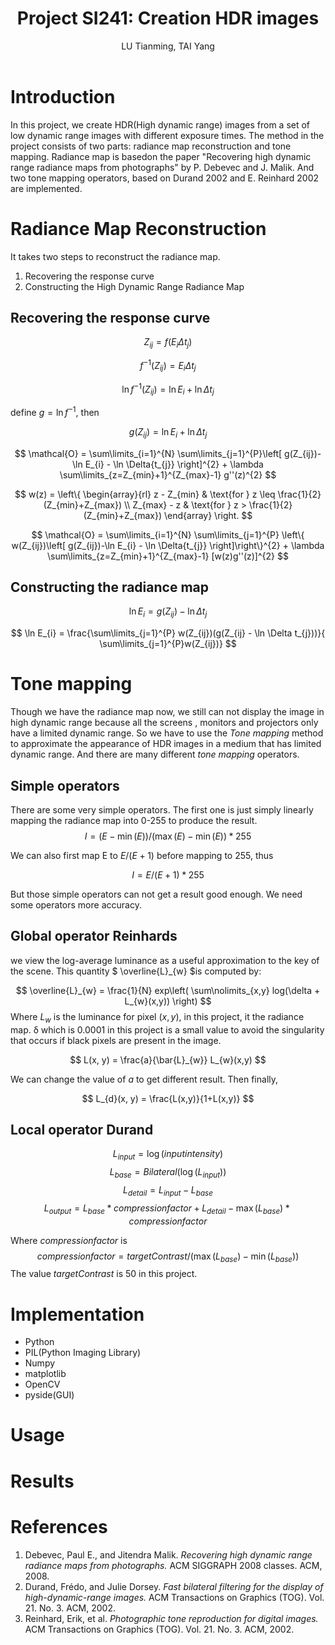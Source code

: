 #+TITLE: Project SI241: Creation HDR images
#+AUTHOR: LU Tianming, TAI Yang
#+LATEX_HEADER: \usepackage{amsmath}

* Introduction
  In this project, we create HDR(High dynamic range) images from a set of low dynamic range images with different exposure times. The method in the project consists of two parts: radiance map reconstruction and tone mapping. Radiance map is basedon the paper "Recovering high dynamic range radiance maps from photographs" by P. Debevec and J. Malik. And two tone mapping operators, based on Durand 2002 and E. Reinhard 2002 are implemented.

* Radiance Map Reconstruction
  It takes two steps to reconstruct the radiance map.
  1. Recovering the response curve
  2. Constructing the High Dynamic Range Radiance Map
** Recovering the response curve
   \[ Z_{ij} = f(E_{i}\Delta t_{j}) \]

   \[ f^{-1}(Z_{ij}) = E_{i}\Delta t_{j} \]

   \[ \ln f^{-1}(Z_{ij}) = \ln E_{i} + \ln \Delta t_{j} \]

   define \(g = \ln f^{-1} \), then

   \[ g(Z_{ij}) = \ln E_{i} + \ln \Delta t_{j} \]


   \[ \mathcal{O} = \sum\limits_{i=1}^{N} \sum\limits_{j=1}^{P}\left[ g(Z_{ij})-\ln E_{i} - \ln \Delta{t_{j}} \right]^{2} + \lambda \sum\limits_{z=Z_{min}+1}^{Z_{max}-1} g''(z)^{2} \]

   \[
   w(z) = \left\{ \begin{array}{rl}
   z - Z_{min} & \text{for } z \leq \frac{1}{2}(Z_{min}+Z_{max}) \\
   Z_{max} - z & \text{for } z > \frac{1}{2}(Z_{min}+Z_{max})
   \end{array} \right.
   \]

   \[ \mathcal{O} = \sum\limits_{i=1}^{N} \sum\limits_{j=1}^{P}
   \left\{ w(Z_{ij})\left[ g(Z_{ij})-\ln E_{i} - \ln \Delta{t_{j}} \right]\right\}^{2} + \lambda \sum\limits_{z=Z_{min}+1}^{Z_{max}-1} [w(z)g''(z)]^{2} \]

** Constructing the radiance map

   \[ \ln E_{i} = g(Z_{ij}) - \ln \Delta t_{j} \]

   \[ \ln E_{i} = \frac{\sum\limits_{j=1}^{P} w(Z_{ij})(g(Z_{ij} - \ln \Delta t_{j}))}{ \sum\limits_{j=1}^{P}w(Z_{ij})} \]

* Tone mapping
  Though we have the radiance map now, we still can not display the image in high dynamic range because all the screens , monitors and projectors only have a limited dynamic range. So we have to use the /Tone mapping/ method to approximate the appearance of HDR images in a medium that has limited dynamic range. And there are many different /tone mapping/ operators.
** Simple operators
   There are some very simple operators. The first one is just simply linearly mapping the radiance map into 0-255 to produce the result.
   \[ I = (E - \min(E)) / (\max(E) - \min(E)) * 255 \]

   We can also first map E to \( E/(E+1) \) before mapping to 255, thus

   \[ I = E/(E+1) * 255 \]

   But those simple operators can not get a result good enough. We need some operators more accuracy.

** Global operator Reinhards
   we view the log-average luminance as a useful approximation to the key of the scene. This quantity \( \overline{L}_{w} \)is computed by:

   \[ \overline{L}_{w} = \frac{1}{N} exp\left( \sum\nolimits_{x,y} log(\delta + L_{w}(x,y)) \right) \]
   Where \( L_{w} \) is the luminance for pixel \( (x, y) \), in this project, it the radiance map. \delta which is 0.0001 in this project is a small value to avoid the singularity that occurs if black pixels are present in the image.

   \[ L(x, y) = \frac{a}{\bar{L}_{w}} L_{w}(x,y) \]

   We can change the value of /a/ to get different result. Then finally,

   \[ L_{d}(x, y) = \frac{L(x,y)}{1+L(x,y)} \]


** Local operator Durand
   \[ L_{input} = \log(input intensity) \]
   \[ L_{base} = Bilateral(\log(L_{input})) \]
   \[ L_{detail} = L_{input} - L_{base} \]
   \[ L_{output} = L_{base}*compressionfactor + L_{detail} - \max(L_{base})*compressionfactor \]

   Where /compressionfactor/ is
   \[ compressionfactor = targetContrast / ( \max(L_{base}) - \min(L_{base})) \]
   The value /targetContrast/ is 50 in this project.

* Implementation
  + Python
  + PIL(Python Imaging Library)
  + Numpy
  + matplotlib
  + OpenCV
  + pyside(GUI)

* Usage

* Results


* References
  1. Debevec, Paul E., and Jitendra Malik. /Recovering high dynamic range radiance maps from photographs./ ACM SIGGRAPH 2008 classes. ACM, 2008.
  2. Durand, Frédo, and Julie Dorsey. /Fast bilateral filtering for the display of high-dynamic-range images./ ACM Transactions on Graphics (TOG). Vol. 21. No. 3. ACM, 2002.
  3. Reinhard, Erik, et al. /Photographic tone reproduction for digital images./ ACM Transactions on Graphics (TOG). Vol. 21. No. 3. ACM, 2002.
